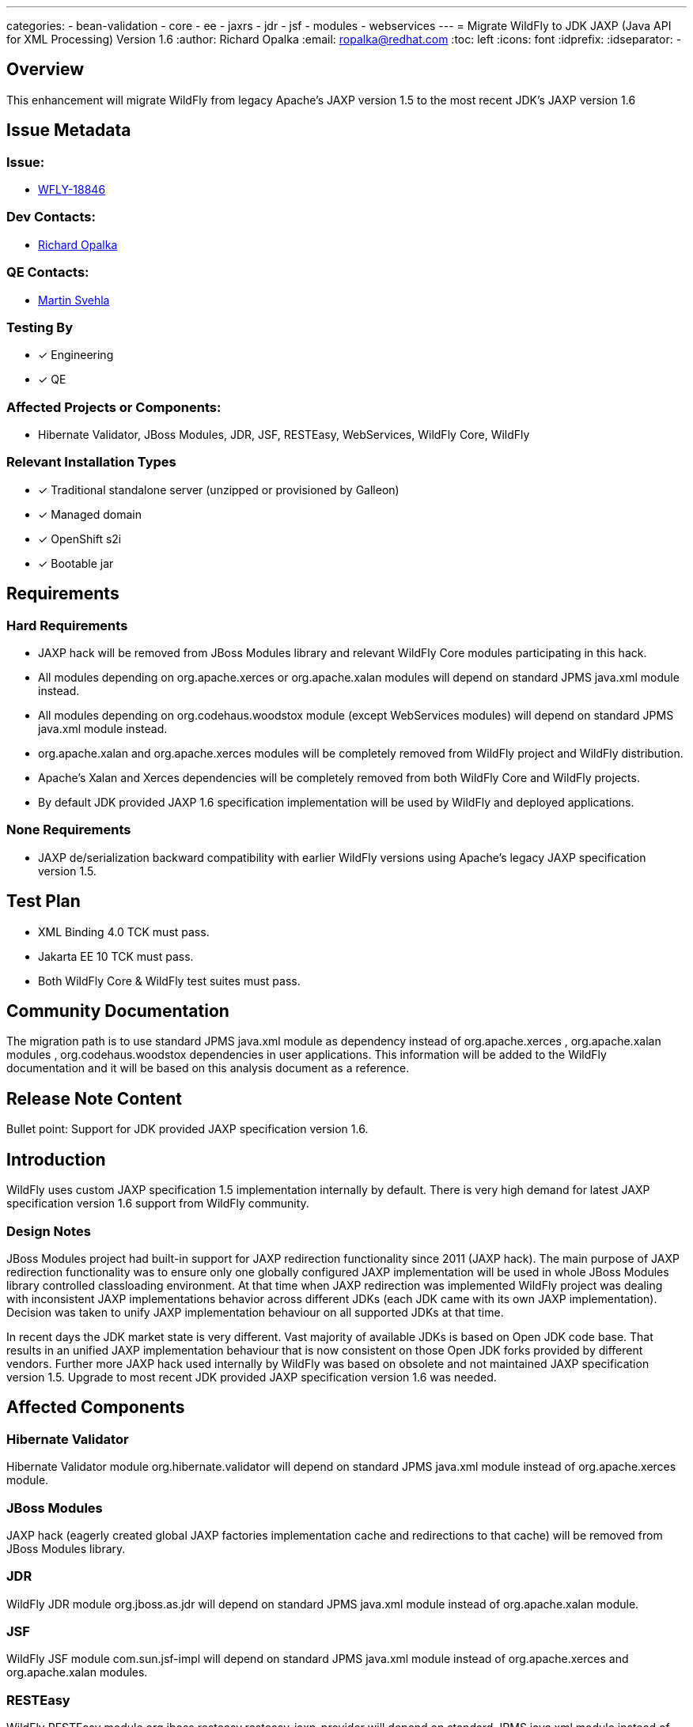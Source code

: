 ---
categories:
 - bean-validation
 - core
 - ee
 - jaxrs
 - jdr
 - jsf
 - modules
 - webservices
---
= Migrate WildFly to JDK JAXP (Java API for XML Processing) Version 1.6
:author:            Richard Opalka
:email:             ropalka@redhat.com
:toc:               left
:icons:             font
:idprefix:
:idseparator:       -

== Overview

This enhancement will migrate WildFly from legacy Apache's JAXP version 1.5 to the most recent JDK's JAXP version 1.6

== Issue Metadata

=== Issue:
* https://issues.redhat.com/browse/WFLY-18846[WFLY-18846]

=== Dev Contacts:
* mailto:ropalka@redhat.com[Richard Opalka]

=== QE Contacts:
* mailto:msvehla@redhat.com[Martin Svehla]

=== Testing By
* [x] Engineering

* [x] QE

=== Affected Projects or Components:

* Hibernate Validator, JBoss Modules, JDR, JSF, RESTEasy, WebServices, WildFly Core, WildFly

=== Relevant Installation Types
* [x] Traditional standalone server (unzipped or provisioned by Galleon)

* [x] Managed domain

* [x] OpenShift s2i

* [x] Bootable jar

== Requirements

=== Hard Requirements

* JAXP hack will be removed from JBoss Modules library and relevant WildFly Core modules participating in this hack.
* All modules depending on org.apache.xerces or org.apache.xalan modules will depend on standard JPMS java.xml module instead.
* All modules depending on org.codehaus.woodstox module (except WebServices modules) will depend on standard JPMS java.xml module instead.
* org.apache.xalan and org.apache.xerces modules will be completely removed from WildFly project and WildFly distribution.
* Apache's Xalan and Xerces dependencies will be completely removed from both WildFly Core and WildFly projects.
* By default JDK provided JAXP 1.6 specification implementation will be used by WildFly and deployed applications.

=== None Requirements

* JAXP de/serialization backward compatibility with earlier WildFly versions using Apache's legacy JAXP specification version 1.5.

== Test Plan

* XML Binding 4.0 TCK must pass.
* Jakarta EE 10 TCK must pass.
* Both WildFly Core & WildFly test suites must pass.

== Community Documentation

The migration path is to use standard JPMS java.xml module as dependency instead of org.apache.xerces , org.apache.xalan modules , org.codehaus.woodstox
dependencies in user applications. This information will be added to the WildFly documentation and it will be based on this analysis document as a reference.

== Release Note Content
Bullet point: Support for JDK provided JAXP specification version 1.6.

== Introduction

WildFly uses custom JAXP specification 1.5 implementation internally by default.
There is very high demand for latest JAXP specification version 1.6 support from WildFly community.

=== Design Notes

JBoss Modules project had built-in support for JAXP redirection functionality since 2011 (JAXP hack).
The main purpose of JAXP redirection functionality was to ensure only one globally configured JAXP implementation
will be used in whole JBoss Modules library controlled classloading environment.
At that time when JAXP redirection was implemented WildFly project was dealing with inconsistent
JAXP implementations behavior across different JDKs (each JDK came with its own JAXP implementation).
Decision was taken to unify JAXP implementation behaviour on all supported JDKs at that time.

In recent days the JDK market state is very different. Vast majority of available JDKs is based on Open JDK code base.
That results in an unified JAXP implementation behaviour that is now consistent on those Open JDK forks provided by different vendors.
Further more JAXP hack used internally by WildFly was based on obsolete and not maintained JAXP specification version 1.5.
Upgrade to most recent JDK provided JAXP specification version 1.6 was needed.

== Affected Components

=== Hibernate Validator

Hibernate Validator module org.hibernate.validator will depend on standard JPMS java.xml module instead of org.apache.xerces module.

=== JBoss Modules

JAXP hack (eagerly created global JAXP factories implementation cache and redirections to that cache) will be removed from JBoss Modules library.

=== JDR

WildFly JDR module org.jboss.as.jdr will depend on standard JPMS java.xml module instead of org.apache.xalan module.

=== JSF

WildFly JSF module com.sun.jsf-impl will depend on standard JPMS java.xml module instead of org.apache.xerces and org.apache.xalan modules.

=== RESTEasy

WildFly RESTEasy module org.jboss.resteasy.resteasy-jaxp-provider will depend on standard JPMS java.xml module instead of org.apache.xerces module.

=== WebServices

WildFly WebServices modules com.sun.xml.messaging.saaj , org.jboss.as.webservices.server , org.jboss.ws.common , org.jboss.as.appclient
will depend on standard JPMS java.xml module instead of org.apache.xerces module.

=== WildFly Core

JBoss Modules dependency will be upgraded from 1.x version to 2.x version (version with eliminated JAXP hack).
Apache's Xalan and Xerces dependencies will be completely removed from both WildFly Core project a WildFly Core distribution.
JBoss Modules JAXP redirect hack will be removed from org.wildfly.core.jar.boot.Main class.
The following WildFly core modules that participated in JBoss Modules JAXP hack will be updated in the following way:
* org.apache.xalan , org.apache.xerces , org.codehaus.woodstox dependencies will be removed from org.jboss.as.cli module and standard JPMS java.xml dependency will be used instead.
* org.codehaus.woodstox dependency will be removed from org.jboss.as.controller module and standard JPMS java.xml dependency will be used instead.
* org.apache.xalan , org.apache.xerces , org.codehaus.woodstox dependencies will be removed from org.jboss.as.host-controller module and standard JPMS java.xml dependency will be used instead.
* org.apache.xalan , org.apache.xerces , org.codehaus.woodstox dependencies will be removed from org.jboss.as.server module and standard JPMS java.xml dependency will be used instead.
* org.apache.xalan , org.apache.xerces , org.codehaus.woodstox dependencies will be removed from org.jboss.as.standalone module and standard JPMS java.xml dependency will be used instead.
* org.apache.xalan , org.apache.xerces , org.codehaus.woodstox dependencies will be removed from org.wildfly.bootable-jar module and standard JPMS java.xml dependency will be used instead.

=== WildFly

WildFly will use WildFly Core version that incorporates JBoss Modules 2.x version (version with eliminated JAXP hack).
Apache's Xalan and Xerces dependencies will be completely removed from both WildFly project a WildFly distribution.
All WildFly modules containing org.apache.xalan, org.apache.xerces dependencies will migrate to standard JPMS java.xml dependency instead,
see Hibernate Validator, JDR, JSF, RESTEasy, Webservices sections above.
